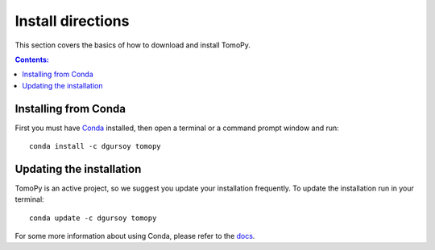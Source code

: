 ==================
Install directions
==================

This section covers the basics of how to download and install TomoPy.

.. contents:: Contents:
   :local:

Installing from Conda
=====================

First you must have `Conda <http://continuum.io/downloads>`_ 
installed, then open a terminal or a command prompt window and run::

    conda install -c dgursoy tomopy


Updating the installation
=========================

TomoPy is an active project, so we suggest you update your installation 
frequently. To update the installation run in your terminal::

    conda update -c dgursoy tomopy

For some more information about using Conda, please refer to the 
`docs <http://conda.pydata.org/docs>`__.
    

